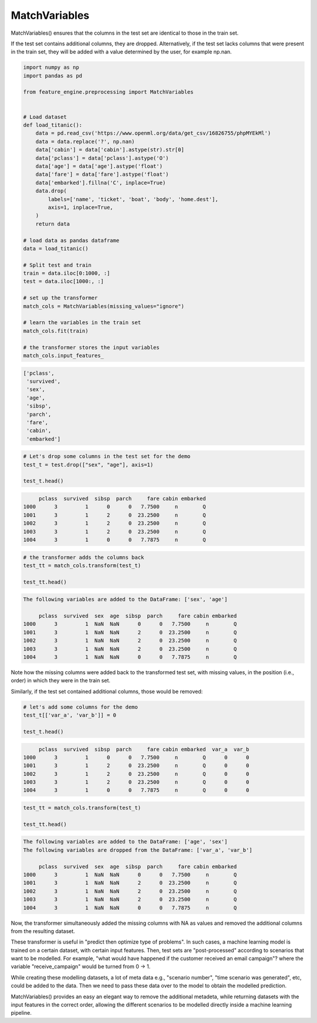 MatchVariables
==============

MatchVariables() ensures that the columns in the test set are identical to those
in the train set.

If the test set contains additional columns, they are dropped. Alternatively, if the
test set lacks columns that were present in the train set, they will be added with a
value determined by the user, for example np.nan.


.. code:: python

    import numpy as np
    import pandas as pd

    from feature_engine.preprocessing import MatchVariables


    # Load dataset
    def load_titanic():
        data = pd.read_csv('https://www.openml.org/data/get_csv/16826755/phpMYEkMl')
        data = data.replace('?', np.nan)
        data['cabin'] = data['cabin'].astype(str).str[0]
        data['pclass'] = data['pclass'].astype('O')
        data['age'] = data['age'].astype('float')
        data['fare'] = data['fare'].astype('float')
        data['embarked'].fillna('C', inplace=True)
        data.drop(
            labels=['name', 'ticket', 'boat', 'body', 'home.dest'],
            axis=1, inplace=True,
        )
        return data

    # load data as pandas dataframe
    data = load_titanic()

    # Split test and train
    train = data.iloc[0:1000, :]
    test = data.iloc[1000:, :]

    # set up the transformer
    match_cols = MatchVariables(missing_values="ignore")

    # learn the variables in the train set
    match_cols.fit(train)

    # the transformer stores the input variables
    match_cols.input_features_


.. code:: python

    ['pclass',
     'survived',
     'sex',
     'age',
     'sibsp',
     'parch',
     'fare',
     'cabin',
     'embarked']


.. code:: python

    # Let's drop some columns in the test set for the demo
    test_t = test.drop(["sex", "age"], axis=1)

    test_t.head()

.. code:: python

         pclass  survived  sibsp  parch     fare cabin embarked
    1000      3         1      0      0   7.7500     n        Q
    1001      3         1      2      0  23.2500     n        Q
    1002      3         1      2      0  23.2500     n        Q
    1003      3         1      2      0  23.2500     n        Q
    1004      3         1      0      0   7.7875     n        Q


.. code:: python

    # the transformer adds the columns back
    test_tt = match_cols.transform(test_t)

    test_tt.head()

.. code:: python

    The following variables are added to the DataFrame: ['sex', 'age']

         pclass  survived  sex  age  sibsp  parch     fare cabin embarked
    1000      3         1  NaN  NaN      0      0   7.7500     n        Q
    1001      3         1  NaN  NaN      2      0  23.2500     n        Q
    1002      3         1  NaN  NaN      2      0  23.2500     n        Q
    1003      3         1  NaN  NaN      2      0  23.2500     n        Q
    1004      3         1  NaN  NaN      0      0   7.7875     n        Q



Note how the missing columns were added back to the transformed test set, with
missing values, in the position (i.e., order) in which they were in the train set.

Similarly, if the test set contained additional columns, those would be removed:

.. code:: python

    # let's add some columns for the demo
    test_t[['var_a', 'var_b']] = 0

    test_t.head()

.. code:: python

         pclass  survived  sibsp  parch     fare cabin embarked  var_a  var_b
    1000      3         1      0      0   7.7500     n        Q      0      0
    1001      3         1      2      0  23.2500     n        Q      0      0
    1002      3         1      2      0  23.2500     n        Q      0      0
    1003      3         1      2      0  23.2500     n        Q      0      0
    1004      3         1      0      0   7.7875     n        Q      0      0


.. code:: python

    test_tt = match_cols.transform(test_t)

    test_tt.head()

.. code:: python

    The following variables are added to the DataFrame: ['age', 'sex']
    The following variables are dropped from the DataFrame: ['var_a', 'var_b']

         pclass  survived  sex  age  sibsp  parch     fare cabin embarked
    1000      3         1  NaN  NaN      0      0   7.7500     n        Q
    1001      3         1  NaN  NaN      2      0  23.2500     n        Q
    1002      3         1  NaN  NaN      2      0  23.2500     n        Q
    1003      3         1  NaN  NaN      2      0  23.2500     n        Q
    1004      3         1  NaN  NaN      0      0   7.7875     n        Q


Now, the transformer simultaneously added the missing columns with NA as values and
removed the additional columns from the resulting dataset.

These transformer is useful in "predict then optimize type of problems". In such cases,
a machine learning model is trained on a certain dataset, with certain input features.
Then, test sets are "post-processed" according to scenarios that want to be modelled.
For example, "what would have happened if the customer received an email campaign"?
where the variable "receive_campaign" would be turned from 0 -> 1.

While creating these modelling datasets, a lot of meta data e.g., "scenario number",
"time scenario was generated", etc, could be added to the data. Then we need to pass
these data over to the model to obtain the modelled prediction.

MatchVariables() provides an easy an elegant way to remove the additional metadeta,
while returning datasets with the input features in the correct order, allowing the
different scenarios to be modelled directly inside a machine learning pipeline.